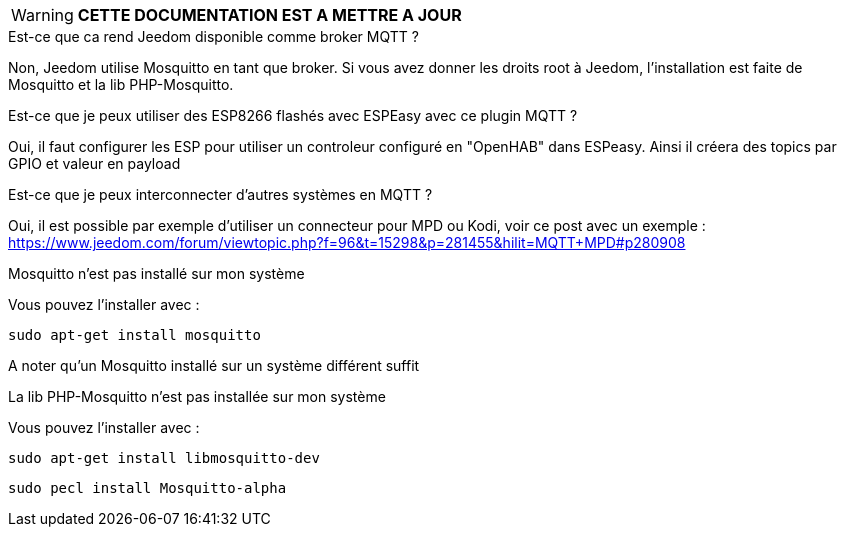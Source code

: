 WARNING: *CETTE DOCUMENTATION EST A METTRE A JOUR*

[panel,primary]
.Est-ce que ca rend Jeedom disponible comme broker MQTT ?
--
Non, Jeedom utilise Mosquitto en tant que broker. Si vous avez donner les droits root à Jeedom, l'installation est faite de Mosquitto et la lib PHP-Mosquitto.
--

[panel,primary]
.Est-ce que je peux utiliser des ESP8266 flashés avec ESPEasy avec ce plugin MQTT ?
--
Oui, il faut configurer les ESP pour utiliser un controleur configuré en "OpenHAB" dans ESPeasy. Ainsi il créera des topics par GPIO et valeur en payload
--

[panel,primary]
.Est-ce que je peux interconnecter d'autres systèmes en MQTT ?
--
Oui, il est possible par exemple d'utiliser un connecteur pour MPD ou Kodi, voir ce post avec un exemple :
https://www.jeedom.com/forum/viewtopic.php?f=96&t=15298&p=281455&hilit=MQTT+MPD#p280908
--

[panel,danger]
.Mosquitto n'est pas installé sur mon système
--
Vous pouvez l'installer avec :

  sudo apt-get install mosquitto

A noter qu'un Mosquitto installé sur un système différent suffit
--

.La lib PHP-Mosquitto n'est pas installée sur mon système
--
Vous pouvez l'installer avec :

  sudo apt-get install libmosquitto-dev

  sudo pecl install Mosquitto-alpha
--

